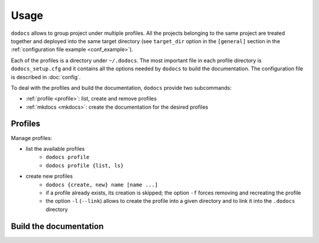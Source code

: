 Usage
*****

``dodocs`` allows to group project under multiple profiles. All the projects
belonging to the same project are treated together and deployed into the same
target directory (see ``target_dir`` option in the ``[general]`` section in the
:ref:`configuration file example <conf_example>`).

Each of the profiles is a directory under ``~/.dodocs``. The most important file
in each profile directory is ``dodocs_setup.cfg`` and it contains all the
options needed by ``dodocs`` to build the documentation. The configuration file
is described in :doc:`config`.

To deal with the profiles and build the documentation, ``dodocs`` provide two
subcommands:

* :ref:`profile <profile>`: list, create and remove profiles
* :ref:`mkdocs <mkdocs>`: create the documentation for the desired profiles

.. _profile:

Profiles
========

Manage profiles:

* list the available profiles
    + ``dodocs profile``
    + ``dodocs profile {list, ls}``
* create new profiles
    + ``dodocs {create, new} name [name ...]``
    + if a profile already exists, its creation is skipped; the option ``-f``
      forces removing and recreating the profile
    + the option ``-l`` (``--link``) allows to create the profile into a given
      directory and to link it into the ``.dodocs`` directory


.. _mkdocs:

Build the documentation
=======================
